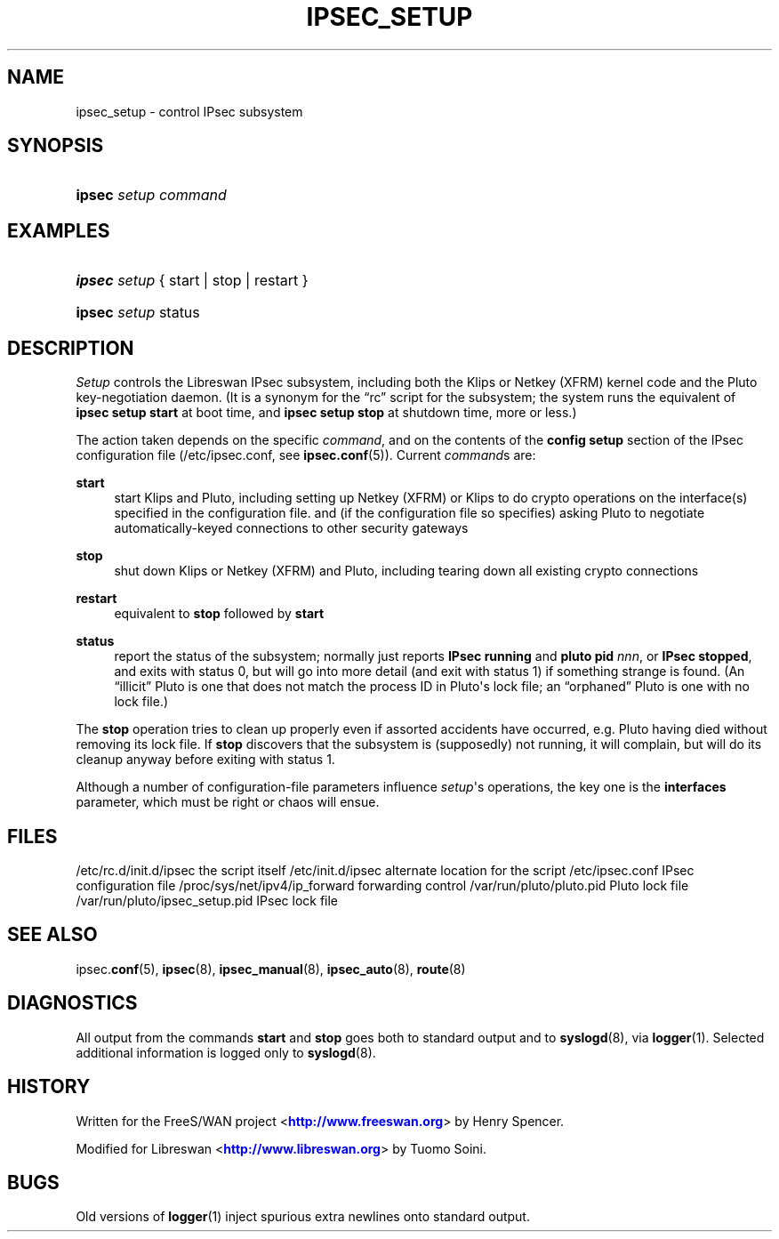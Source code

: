 '\" t
.\"     Title: IPSEC_SETUP
.\"    Author: [FIXME: author] [see http://docbook.sf.net/el/author]
.\" Generator: DocBook XSL Stylesheets v1.76.1 <http://docbook.sf.net/>
.\"      Date: 10/27/2012
.\"    Manual: [FIXME: manual]
.\"    Source: [FIXME: source]
.\"  Language: English
.\"
.TH "IPSEC_SETUP" "8" "10/27/2012" "[FIXME: source]" "[FIXME: manual]"
.\" -----------------------------------------------------------------
.\" * Define some portability stuff
.\" -----------------------------------------------------------------
.\" ~~~~~~~~~~~~~~~~~~~~~~~~~~~~~~~~~~~~~~~~~~~~~~~~~~~~~~~~~~~~~~~~~
.\" http://bugs.debian.org/507673
.\" http://lists.gnu.org/archive/html/groff/2009-02/msg00013.html
.\" ~~~~~~~~~~~~~~~~~~~~~~~~~~~~~~~~~~~~~~~~~~~~~~~~~~~~~~~~~~~~~~~~~
.ie \n(.g .ds Aq \(aq
.el       .ds Aq '
.\" -----------------------------------------------------------------
.\" * set default formatting
.\" -----------------------------------------------------------------
.\" disable hyphenation
.nh
.\" disable justification (adjust text to left margin only)
.ad l
.\" -----------------------------------------------------------------
.\" * MAIN CONTENT STARTS HERE *
.\" -----------------------------------------------------------------
.SH "NAME"
ipsec_setup \- control IPsec subsystem
.SH "SYNOPSIS"
.HP \w'\fBipsec\fR\ 'u
\fBipsec\fR \fIsetup\fR \fIcommand\fR
.SH "EXAMPLES"
.HP \w'\fBipsec\fR\ 'u
\fBipsec\fR \fIsetup\fR {\ start\ |\ stop\ |\ restart\ }
.HP \w'\fBipsec\fR\ 'u
\fBipsec\fR \fIsetup\fR status
.SH "DESCRIPTION"
.PP
\fISetup\fR
controls the Libreswan IPsec subsystem, including both the Klips or Netkey (XFRM) kernel code and the Pluto key\-negotiation daemon\&. (It is a synonym for the \(lqrc\(rq script for the subsystem; the system runs the equivalent of
\fBipsec setup start\fR
at boot time, and
\fBipsec setup stop\fR
at shutdown time, more or less\&.)
.PP
The action taken depends on the specific
\fIcommand\fR, and on the contents of the
\fBconfig\fR
\fBsetup\fR
section of the IPsec configuration file (/etc/ipsec\&.conf, see
\fBipsec.conf\fR(5))\&. Current
\fIcommand\fRs are:
.PP
\fBstart\fR
.RS 4
start Klips and Pluto, including setting up Netkey (XFRM) or Klips to do crypto operations on the interface(s) specified in the configuration file\&. and (if the configuration file so specifies) asking Pluto to negotiate automatically\-keyed connections to other security gateways
.RE
.PP
\fBstop\fR
.RS 4
shut down Klips or Netkey (XFRM) and Pluto, including tearing down all existing crypto connections
.RE
.PP
\fBrestart\fR
.RS 4
equivalent to
\fBstop\fR
followed by
\fBstart\fR
.RE
.PP
\fBstatus\fR
.RS 4
report the status of the subsystem; normally just reports
\fBIPsec running\fR
and
\fBpluto pid \fR\fInnn\fR, or
\fBIPsec stopped\fR, and exits with status 0, but will go into more detail (and exit with status 1) if something strange is found\&. (An \(lqillicit\(rq Pluto is one that does not match the process ID in Pluto\*(Aqs lock file; an \(lqorphaned\(rq Pluto is one with no lock file\&.)
.RE
.PP
The
\fBstop\fR
operation tries to clean up properly even if assorted accidents have occurred, e\&.g\&. Pluto having died without removing its lock file\&. If
\fBstop\fR
discovers that the subsystem is (supposedly) not running, it will complain, but will do its cleanup anyway before exiting with status 1\&.
.PP
Although a number of configuration\-file parameters influence
\fIsetup\fR\*(Aqs operations, the key one is the
\fBinterfaces\fR
parameter, which must be right or chaos will ensue\&.
.SH "FILES"
.PP
/etc/rc\&.d/init\&.d/ipsec the script itself
/etc/init\&.d/ipsec alternate location for the script
/etc/ipsec\&.conf IPsec configuration file
/proc/sys/net/ipv4/ip_forward forwarding control
/var/run/pluto/pluto\&.pid Pluto lock file
/var/run/pluto/ipsec_setup\&.pid IPsec lock file
.SH "SEE ALSO"
.PP
ipsec\&.\fBconf\fR(5),
\fBipsec\fR(8),
\fBipsec_manual\fR(8),
\fBipsec_auto\fR(8),
\fBroute\fR(8)
.SH "DIAGNOSTICS"
.PP
All output from the commands
\fBstart\fR
and
\fBstop\fR
goes both to standard output and to
\fBsyslogd\fR(8), via
\fBlogger\fR(1)\&. Selected additional information is logged only to
\fBsyslogd\fR(8)\&.
.SH "HISTORY"
.PP
Written for the FreeS/WAN project <\m[blue]\fBhttp://www\&.freeswan\&.org\fR\m[]> by Henry Spencer\&.
.PP
Modified for Libreswan <\m[blue]\fBhttp://www\&.libreswan\&.org\fR\m[]> by Tuomo Soini\&.
.SH "BUGS"
.PP
Old versions of
\fBlogger\fR(1)
inject spurious extra newlines onto standard output\&.
